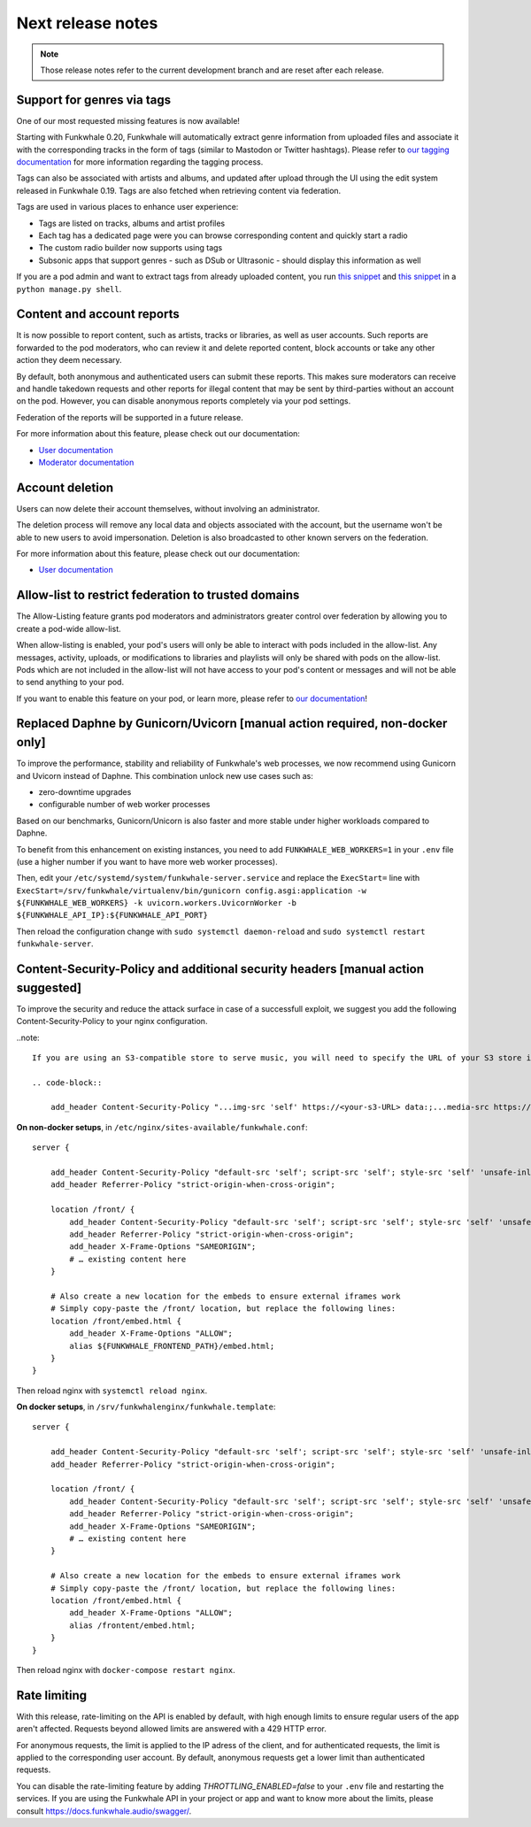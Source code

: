 Next release notes
==================

.. note::

    Those release notes refer to the current development branch and are reset
    after each release.


Support for genres via tags
^^^^^^^^^^^^^^^^^^^^^^^^^^^

One of our most requested missing features is now available!

Starting with Funkwhale 0.20,
Funkwhale will automatically extract genre information from uploaded files and associate it
with the corresponding tracks in the form of tags (similar to Mastodon or Twitter hashtags).
Please refer to `our tagging documentation <https://docs.funkwhale.audio/users/upload.html#tagging-files>`_
for more information regarding the tagging process.

Tags can also be associated with artists and albums, and updated after upload through the UI using
the edit system released in Funkwhale 0.19. Tags are also fetched when retrieving content
via federation.

Tags are used in various places to enhance user experience:

- Tags are listed on tracks, albums and artist profiles
- Each tag has a dedicated page were you can browse corresponding content and quickly start a radio
- The custom radio builder now supports using tags
- Subsonic apps that support genres - such as DSub or Ultrasonic - should display this information as well

If you are a pod admin and want to extract tags from already uploaded content, you run `this snippet <https://dev.funkwhale.audio/funkwhale/funkwhale/snippets/43>`_
and `this snippet <https://dev.funkwhale.audio/funkwhale/funkwhale/snippets/44>`_ in a ``python manage.py shell``.

Content and account reports
^^^^^^^^^^^^^^^^^^^^^^^^^^^

It is now possible to report content, such as artists, tracks or libraries, as well as user accounts. Such reports are forwarded to the pod moderators,
who can review it and delete reported content, block accounts or take any other action they deem necessary.

By default, both anonymous and authenticated users can submit these reports. This makes sure moderators can receive and handle
takedown requests and other reports for illegal content that may be sent by third-parties without an account on the pod. However,
you can disable anonymous reports completely via your pod settings.

Federation of the reports will be supported in a future release.

For more information about this feature, please check out our documentation:

-  `User documentation <https://docs.funkwhale.audio/moderator/reports.html>`_
-  `Moderator documentation <https://docs.funkwhale.audio/users/reports.html>`_

Account deletion
^^^^^^^^^^^^^^^^

Users can now delete their account themselves, without involving an administrator.

The deletion process will remove any local data and objects associated with the account,
but the username won't be able to new users to avoid impersonation. Deletion is also broadcasted
to other known servers on the federation.

For more information about this feature, please check out our documentation:

-  `User documentation <https://docs.funkwhale.audio/users/account.html>`_

Allow-list to restrict federation to trusted domains
^^^^^^^^^^^^^^^^^^^^^^^^^^^^^^^^^^^^^^^^^^^^^^^^^^^^

The Allow-Listing feature grants pod moderators
and administrators greater control over federation
by allowing you to create a pod-wide allow-list.

When allow-listing is enabled, your pod's users will only
be able to interact with pods included in the allow-list.
Any messages, activity, uploads, or modifications to
libraries and playlists will only be shared with pods
on the allow-list. Pods which are not included in the
allow-list will not have access to your pod's content
or messages and will not be able to send anything to
your pod.

If you want to enable this feature on your pod, or learn more, please refer to `our documentation <https://docs.funkwhale.audio/moderator/listing.html>`_!

Replaced Daphne by Gunicorn/Uvicorn [manual action required, non-docker only]
^^^^^^^^^^^^^^^^^^^^^^^^^^^^^^^^^^^^^^^^^^^^^^^^^^^^^^^^^^^^^^^^^^^^^^^^^^^^

To improve the performance, stability and reliability of Funkwhale's web processes,
we now recommend using Gunicorn and Uvicorn instead of Daphne. This combination unlock new use cases such as:

- zero-downtime upgrades
- configurable number of web worker processes

Based on our benchmarks, Gunicorn/Unicorn is also faster and more stable under higher workloads compared to Daphne.

To benefit from this enhancement on existing instances, you need to add ``FUNKWHALE_WEB_WORKERS=1`` in your ``.env`` file
(use a higher number if you want to have more web worker processes).

Then, edit your ``/etc/systemd/system/funkwhale-server.service`` and replace the ``ExecStart=`` line with
``ExecStart=/srv/funkwhale/virtualenv/bin/gunicorn config.asgi:application -w ${FUNKWHALE_WEB_WORKERS} -k uvicorn.workers.UvicornWorker -b ${FUNKWHALE_API_IP}:${FUNKWHALE_API_PORT}``

Then reload the configuration change with ``sudo systemctl daemon-reload`` and ``sudo systemctl restart funkwhale-server``.


Content-Security-Policy and additional security headers [manual action suggested]
^^^^^^^^^^^^^^^^^^^^^^^^^^^^^^^^^^^^^^^^^^^^^^^^^^^^^^^^^^^^^^^^^^^^^^^^^^^^^^^^^

To improve the security and reduce the attack surface in case of a successfull exploit, we suggest
you add the following Content-Security-Policy to your nginx configuration.

..note::

    If you are using an S3-compatible store to serve music, you will need to specify the URL of your S3 store in the ``media-src`` and ``img-src`` headers

    .. code-block::

        add_header Content-Security-Policy "...img-src 'self' https://<your-s3-URL> data:;...media-src https://<your-s3-URL> 'self' data:";

**On non-docker setups**, in ``/etc/nginx/sites-available/funkwhale.conf``::

    server {

        add_header Content-Security-Policy "default-src 'self'; script-src 'self'; style-src 'self' 'unsafe-inline'; img-src 'self' data:; font-src 'self' data:; object-src 'none'; media-src 'self' data:";
        add_header Referrer-Policy "strict-origin-when-cross-origin";

        location /front/ {
            add_header Content-Security-Policy "default-src 'self'; script-src 'self'; style-src 'self' 'unsafe-inline'; img-src 'self' data:; font-src 'self' data:; object-src 'none'; media-src 'self' data:";
            add_header Referrer-Policy "strict-origin-when-cross-origin";
            add_header X-Frame-Options "SAMEORIGIN";
            # … existing content here
        }

        # Also create a new location for the embeds to ensure external iframes work
        # Simply copy-paste the /front/ location, but replace the following lines:
        location /front/embed.html {
            add_header X-Frame-Options "ALLOW";
            alias ${FUNKWHALE_FRONTEND_PATH}/embed.html;
        }
    }

Then reload nginx with ``systemctl reload nginx``.

**On docker setups**, in ``/srv/funkwhalenginx/funkwhale.template``::

    server {

        add_header Content-Security-Policy "default-src 'self'; script-src 'self'; style-src 'self' 'unsafe-inline'; img-src 'self' data:; font-src 'self' data:; object-src 'none'; media-src 'self' data:";
        add_header Referrer-Policy "strict-origin-when-cross-origin";

        location /front/ {
            add_header Content-Security-Policy "default-src 'self'; script-src 'self'; style-src 'self' 'unsafe-inline'; img-src 'self' data:; font-src 'self' data:; object-src 'none'; media-src 'self' data:";
            add_header Referrer-Policy "strict-origin-when-cross-origin";
            add_header X-Frame-Options "SAMEORIGIN";
            # … existing content here
        }

        # Also create a new location for the embeds to ensure external iframes work
        # Simply copy-paste the /front/ location, but replace the following lines:
        location /front/embed.html {
            add_header X-Frame-Options "ALLOW";
            alias /frontent/embed.html;
        }
    }

Then reload nginx with ``docker-compose restart nginx``.

Rate limiting
^^^^^^^^^^^^^

With this release, rate-limiting on the API is enabled by default, with high enough limits to ensure
regular users of the app aren't affected. Requests beyond allowed limits are answered with a 429 HTTP error.

For anonymous requests, the limit is applied to the IP adress of the client, and for authenticated requests, the limit
is applied to the corresponding user account. By default, anonymous requests get a lower limit than authenticated requests.

You can disable the rate-limiting feature by adding `THROTTLING_ENABLED=false` to your ``.env`` file and restarting the
services. If you are using the Funkwhale API in your project or app and want to know more about the limits, please consult https://docs.funkwhale.audio/swagger/.
